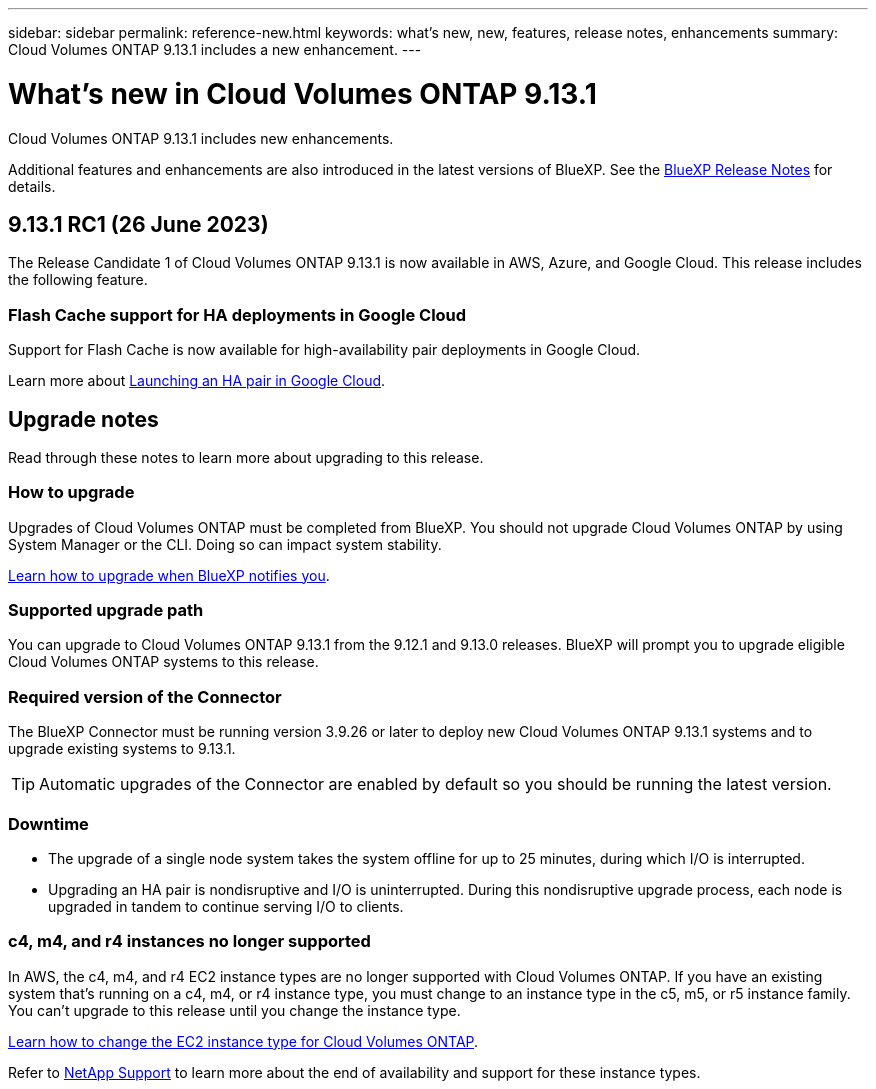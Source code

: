 ---
sidebar: sidebar
permalink: reference-new.html
keywords: what's new, new, features, release notes, enhancements
summary: Cloud Volumes ONTAP 9.13.1 includes a new enhancement.
---

= What's new in Cloud Volumes ONTAP 9.13.1 
:hardbreaks:
:nofooter:
:icons: font
:linkattrs:
:imagesdir: ./media/

[.lead]
Cloud Volumes ONTAP 9.13.1 includes new enhancements.

Additional features and enhancements are also introduced in the latest versions of BlueXP. See the https://docs.netapp.com/us-en/cloud-manager-cloud-volumes-ontap/whats-new.html[BlueXP Release Notes^] for details.

== 9.13.1 RC1 (26 June 2023)
The Release Candidate 1 of Cloud Volumes ONTAP 9.13.1 is now available in AWS, Azure, and Google Cloud. This release includes the following feature. 

=== Flash Cache support for HA deployments in Google Cloud
Support for Flash Cache is now available for high-availability pair deployments in Google Cloud. 

Learn more about link:https://docs.netapp.com/us-en/bluexp-cloud-volumes-ontap/task-deploying-gcp.html#launching-an-ha-pair-in-google-cloud[Launching an HA pair in Google Cloud^].

== Upgrade notes

Read through these notes to learn more about upgrading to this release.

=== How to upgrade

Upgrades of Cloud Volumes ONTAP must be completed from BlueXP. You should not upgrade Cloud Volumes ONTAP by using System Manager or the CLI. Doing so can impact system stability.

link:http://docs.netapp.com/us-en/cloud-manager-cloud-volumes-ontap/task-updating-ontap-cloud.html[Learn how to upgrade when BlueXP notifies you^].

=== Supported upgrade path

You can upgrade to Cloud Volumes ONTAP 9.13.1 from the 9.12.1 and 9.13.0 releases. BlueXP will prompt you to upgrade eligible Cloud Volumes ONTAP systems to this release.

=== Required version of the Connector

The BlueXP Connector must be running version 3.9.26 or later to deploy new Cloud Volumes ONTAP 9.13.1 systems and to upgrade existing systems to 9.13.1.

TIP: Automatic upgrades of the Connector are enabled by default so you should be running the latest version.

=== Downtime

* The upgrade of a single node system takes the system offline for up to 25 minutes, during which I/O is interrupted.

* Upgrading an HA pair is nondisruptive and I/O is uninterrupted. During this nondisruptive upgrade process, each node is upgraded in tandem to continue serving I/O to clients.

=== c4, m4, and r4 instances no longer supported

In AWS, the c4, m4, and r4 EC2 instance types are no longer supported with Cloud Volumes ONTAP. If you have an existing system that's running on a c4, m4, or r4 instance type, you must change to an instance type in the c5, m5, or r5 instance family. You can't upgrade to this release until you change the instance type.
 
link:https://docs.netapp.com/us-en/cloud-manager-cloud-volumes-ontap/task-change-ec2-instance.html[Learn how to change the EC2 instance type for Cloud Volumes ONTAP^].

Refer to link:https://mysupport.netapp.com/info/communications/ECMLP2880231.html[NetApp Support^] to learn more about the end of availability and support for these instance types. 
